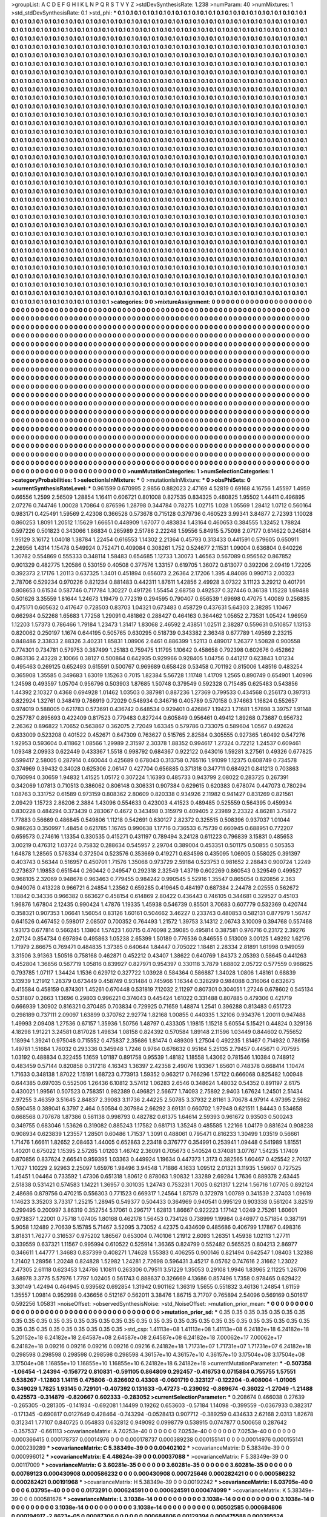 >groupList:
A C D E F G H I K L
N P Q R S T V Y Z 
>stdDevSynthesisRate:
1.238 
>numParam:
40
>numMixtures:
1
>std_stdDevSynthesisRate:
0.1
>std_phi:
***
0.1 0.1 0.1 0.1 0.1 0.1 0.1 0.1 0.1 0.1
0.1 0.1 0.1 0.1 0.1 0.1 0.1 0.1 0.1 0.1
0.1 0.1 0.1 0.1 0.1 0.1 0.1 0.1 0.1 0.1
0.1 0.1 0.1 0.1 0.1 0.1 0.1 0.1 0.1 0.1
0.1 0.1 0.1 0.1 0.1 0.1 0.1 0.1 0.1 0.1
0.1 0.1 0.1 0.1 0.1 0.1 0.1 0.1 0.1 0.1
0.1 0.1 0.1 0.1 0.1 0.1 0.1 0.1 0.1 0.1
0.1 0.1 0.1 0.1 0.1 0.1 0.1 0.1 0.1 0.1
0.1 0.1 0.1 0.1 0.1 0.1 0.1 0.1 0.1 0.1
0.1 0.1 0.1 0.1 0.1 0.1 0.1 0.1 0.1 0.1
0.1 0.1 0.1 0.1 0.1 0.1 0.1 0.1 0.1 0.1
0.1 0.1 0.1 0.1 0.1 0.1 0.1 0.1 0.1 0.1
0.1 0.1 0.1 0.1 0.1 0.1 0.1 0.1 0.1 0.1
0.1 0.1 0.1 0.1 0.1 0.1 0.1 0.1 0.1 0.1
0.1 0.1 0.1 0.1 0.1 0.1 0.1 0.1 0.1 0.1
0.1 0.1 0.1 0.1 0.1 0.1 0.1 0.1 0.1 0.1
0.1 0.1 0.1 0.1 0.1 0.1 0.1 0.1 0.1 0.1
0.1 0.1 0.1 0.1 0.1 0.1 0.1 0.1 0.1 0.1
0.1 0.1 0.1 0.1 0.1 0.1 0.1 0.1 0.1 0.1
0.1 0.1 0.1 0.1 0.1 0.1 0.1 0.1 0.1 0.1
0.1 0.1 0.1 0.1 0.1 0.1 0.1 0.1 0.1 0.1
0.1 0.1 0.1 0.1 0.1 0.1 0.1 0.1 0.1 0.1
0.1 0.1 0.1 0.1 0.1 0.1 0.1 0.1 0.1 0.1
0.1 0.1 0.1 0.1 0.1 0.1 0.1 0.1 0.1 0.1
0.1 0.1 0.1 0.1 0.1 0.1 0.1 0.1 0.1 0.1
0.1 0.1 0.1 0.1 0.1 0.1 0.1 0.1 0.1 0.1
0.1 0.1 0.1 0.1 0.1 0.1 0.1 0.1 0.1 0.1
0.1 0.1 0.1 0.1 0.1 0.1 0.1 0.1 0.1 0.1
0.1 0.1 0.1 0.1 0.1 0.1 0.1 0.1 0.1 0.1
0.1 0.1 0.1 0.1 0.1 0.1 0.1 0.1 0.1 0.1
0.1 0.1 0.1 0.1 0.1 0.1 0.1 0.1 0.1 0.1
0.1 0.1 0.1 0.1 0.1 0.1 0.1 0.1 0.1 0.1
0.1 0.1 0.1 0.1 0.1 0.1 0.1 0.1 0.1 0.1
0.1 0.1 0.1 0.1 0.1 0.1 0.1 0.1 0.1 0.1
0.1 0.1 0.1 0.1 0.1 0.1 0.1 0.1 0.1 0.1
0.1 0.1 0.1 0.1 0.1 0.1 0.1 0.1 0.1 0.1
0.1 0.1 0.1 0.1 0.1 0.1 0.1 0.1 0.1 0.1
0.1 0.1 0.1 0.1 0.1 0.1 0.1 0.1 0.1 0.1
0.1 0.1 0.1 0.1 0.1 0.1 0.1 0.1 0.1 0.1
0.1 0.1 0.1 0.1 0.1 0.1 0.1 0.1 0.1 0.1
0.1 0.1 0.1 0.1 0.1 0.1 0.1 0.1 0.1 0.1
0.1 0.1 0.1 0.1 0.1 0.1 0.1 0.1 0.1 0.1
0.1 0.1 0.1 0.1 0.1 0.1 0.1 0.1 0.1 0.1
0.1 0.1 0.1 0.1 0.1 0.1 0.1 0.1 0.1 0.1
0.1 0.1 0.1 0.1 0.1 0.1 0.1 0.1 0.1 0.1
0.1 0.1 0.1 0.1 0.1 0.1 0.1 0.1 0.1 0.1
0.1 0.1 0.1 0.1 0.1 0.1 0.1 0.1 0.1 0.1
0.1 0.1 0.1 0.1 0.1 0.1 0.1 0.1 0.1 0.1
0.1 0.1 0.1 0.1 0.1 0.1 0.1 0.1 0.1 0.1
0.1 0.1 0.1 0.1 0.1 0.1 0.1 0.1 0.1 0.1
0.1 0.1 0.1 0.1 0.1 0.1 0.1 0.1 0.1 0.1
0.1 0.1 0.1 0.1 0.1 0.1 0.1 0.1 0.1 0.1
0.1 0.1 0.1 0.1 0.1 0.1 0.1 0.1 0.1 0.1
0.1 0.1 0.1 0.1 0.1 0.1 0.1 0.1 0.1 0.1
0.1 0.1 0.1 0.1 0.1 0.1 0.1 0.1 0.1 0.1
0.1 0.1 0.1 0.1 0.1 0.1 0.1 0.1 0.1 0.1
0.1 0.1 0.1 0.1 0.1 0.1 0.1 0.1 0.1 0.1
0.1 0.1 0.1 0.1 0.1 0.1 0.1 0.1 0.1 0.1
0.1 0.1 0.1 0.1 0.1 0.1 0.1 0.1 0.1 0.1
0.1 0.1 0.1 0.1 0.1 0.1 0.1 0.1 0.1 0.1
0.1 0.1 0.1 0.1 0.1 0.1 0.1 0.1 0.1 0.1
0.1 0.1 0.1 0.1 0.1 0.1 0.1 0.1 0.1 0.1
0.1 0.1 0.1 0.1 0.1 0.1 0.1 0.1 0.1 0.1
0.1 0.1 0.1 0.1 0.1 0.1 0.1 0.1 0.1 0.1
0.1 0.1 0.1 0.1 0.1 0.1 0.1 0.1 0.1 0.1
0.1 0.1 0.1 0.1 0.1 0.1 0.1 0.1 0.1 0.1
0.1 0.1 0.1 0.1 0.1 0.1 0.1 0.1 0.1 0.1
0.1 0.1 0.1 0.1 0.1 0.1 0.1 0.1 0.1 0.1
0.1 0.1 0.1 0.1 0.1 0.1 0.1 0.1 0.1 0.1
0.1 0.1 0.1 0.1 0.1 0.1 0.1 0.1 0.1 0.1
0.1 0.1 0.1 0.1 0.1 0.1 0.1 0.1 0.1 0.1
0.1 0.1 0.1 0.1 0.1 0.1 0.1 0.1 0.1 0.1
0.1 0.1 0.1 0.1 0.1 0.1 0.1 0.1 0.1 0.1
0.1 0.1 0.1 0.1 0.1 0.1 0.1 0.1 0.1 0.1
0.1 0.1 0.1 0.1 0.1 0.1 0.1 0.1 0.1 0.1
0.1 0.1 0.1 0.1 0.1 0.1 0.1 0.1 0.1 0.1
0.1 0.1 0.1 0.1 0.1 0.1 0.1 0.1 0.1 0.1
0.1 0.1 0.1 0.1 0.1 0.1 0.1 0.1 0.1 0.1
0.1 0.1 0.1 0.1 0.1 0.1 0.1 0.1 0.1 0.1
0.1 0.1 0.1 0.1 0.1 0.1 0.1 0.1 0.1 0.1
0.1 0.1 0.1 0.1 0.1 0.1 0.1 0.1 0.1 0.1
0.1 0.1 0.1 0.1 0.1 0.1 0.1 0.1 0.1 0.1
0.1 0.1 0.1 0.1 0.1 0.1 0.1 0.1 0.1 0.1
0.1 0.1 0.1 0.1 0.1 0.1 0.1 0.1 0.1 0.1
0.1 0.1 0.1 0.1 0.1 0.1 0.1 0.1 0.1 0.1
0.1 0.1 0.1 0.1 0.1 0.1 0.1 0.1 0.1 0.1
0.1 0.1 0.1 0.1 0.1 0.1 0.1 0.1 0.1 0.1
0.1 0.1 0.1 0.1 0.1 0.1 0.1 0.1 0.1 0.1
0.1 0.1 0.1 0.1 0.1 0.1 0.1 0.1 0.1 0.1
0.1 0.1 0.1 0.1 0.1 0.1 0.1 0.1 0.1 0.1
0.1 0.1 0.1 0.1 0.1 0.1 0.1 0.1 0.1 0.1
0.1 0.1 0.1 0.1 0.1 0.1 0.1 0.1 0.1 0.1
0.1 0.1 0.1 0.1 0.1 0.1 0.1 0.1 0.1 0.1
0.1 0.1 0.1 0.1 0.1 0.1 0.1 0.1 0.1 0.1
0.1 0.1 0.1 0.1 0.1 0.1 0.1 0.1 0.1 0.1
0.1 0.1 0.1 0.1 0.1 0.1 0.1 0.1 0.1 0.1
0.1 0.1 0.1 0.1 0.1 0.1 0.1 0.1 0.1 0.1
0.1 0.1 0.1 0.1 0.1 0.1 0.1 0.1 0.1 0.1
0.1 0.1 0.1 0.1 0.1 0.1 0.1 0.1 0.1 0.1
0.1 0.1 0.1 0.1 0.1 0.1 0.1 0.1 0.1 0.1
0.1 0.1 0.1 0.1 0.1 0.1 0.1 0.1 0.1 0.1
0.1 0.1 0.1 0.1 0.1 0.1 0.1 0.1 0.1 0.1
0.1 0.1 0.1 0.1 0.1 0.1 0.1 0.1 0.1 0.1
0.1 0.1 0.1 0.1 0.1 0.1 0.1 0.1 0.1 0.1
0.1 0.1 0.1 0.1 0.1 0.1 0.1 0.1 0.1 0.1
0.1 0.1 0.1 0.1 0.1 0.1 0.1 0.1 0.1 0.1
0.1 0.1 0.1 0.1 0.1 0.1 0.1 0.1 0.1 0.1
0.1 0.1 0.1 0.1 0.1 0.1 0.1 0.1 0.1 0.1
0.1 0.1 0.1 0.1 0.1 0.1 0.1 0.1 0.1 0.1
0.1 0.1 0.1 0.1 0.1 0.1 0.1 0.1 0.1 0.1
0.1 0.1 0.1 0.1 0.1 0.1 0.1 0.1 0.1 0.1
0.1 0.1 0.1 0.1 0.1 0.1 0.1 0.1 0.1 0.1
0.1 0.1 0.1 0.1 0.1 0.1 0.1 0.1 0.1 0.1
0.1 0.1 0.1 0.1 0.1 0.1 0.1 0.1 0.1 0.1
0.1 0.1 0.1 0.1 0.1 0.1 0.1 0.1 0.1 0.1
0.1 0.1 0.1 0.1 0.1 0.1 0.1 0.1 0.1 0.1
0.1 0.1 0.1 0.1 0.1 0.1 0.1 0.1 0.1 0.1
0.1 0.1 0.1 0.1 0.1 0.1 0.1 0.1 0.1 0.1
0.1 0.1 0.1 0.1 0.1 0.1 0.1 0.1 0.1 0.1
0.1 0.1 0.1 0.1 0.1 0.1 0.1 0.1 0.1 0.1
0.1 0.1 0.1 0.1 0.1 0.1 0.1 0.1 0.1 0.1
0.1 0.1 0.1 0.1 0.1 0.1 0.1 0.1 0.1 0.1
0.1 0.1 0.1 
>categories:
0 0
>mixtureAssignment:
0 0 0 0 0 0 0 0 0 0 0 0 0 0 0 0 0 0 0 0 0 0 0 0 0 0 0 0 0 0 0 0 0 0 0 0 0 0 0 0 0 0 0 0 0 0 0 0 0 0
0 0 0 0 0 0 0 0 0 0 0 0 0 0 0 0 0 0 0 0 0 0 0 0 0 0 0 0 0 0 0 0 0 0 0 0 0 0 0 0 0 0 0 0 0 0 0 0 0 0
0 0 0 0 0 0 0 0 0 0 0 0 0 0 0 0 0 0 0 0 0 0 0 0 0 0 0 0 0 0 0 0 0 0 0 0 0 0 0 0 0 0 0 0 0 0 0 0 0 0
0 0 0 0 0 0 0 0 0 0 0 0 0 0 0 0 0 0 0 0 0 0 0 0 0 0 0 0 0 0 0 0 0 0 0 0 0 0 0 0 0 0 0 0 0 0 0 0 0 0
0 0 0 0 0 0 0 0 0 0 0 0 0 0 0 0 0 0 0 0 0 0 0 0 0 0 0 0 0 0 0 0 0 0 0 0 0 0 0 0 0 0 0 0 0 0 0 0 0 0
0 0 0 0 0 0 0 0 0 0 0 0 0 0 0 0 0 0 0 0 0 0 0 0 0 0 0 0 0 0 0 0 0 0 0 0 0 0 0 0 0 0 0 0 0 0 0 0 0 0
0 0 0 0 0 0 0 0 0 0 0 0 0 0 0 0 0 0 0 0 0 0 0 0 0 0 0 0 0 0 0 0 0 0 0 0 0 0 0 0 0 0 0 0 0 0 0 0 0 0
0 0 0 0 0 0 0 0 0 0 0 0 0 0 0 0 0 0 0 0 0 0 0 0 0 0 0 0 0 0 0 0 0 0 0 0 0 0 0 0 0 0 0 0 0 0 0 0 0 0
0 0 0 0 0 0 0 0 0 0 0 0 0 0 0 0 0 0 0 0 0 0 0 0 0 0 0 0 0 0 0 0 0 0 0 0 0 0 0 0 0 0 0 0 0 0 0 0 0 0
0 0 0 0 0 0 0 0 0 0 0 0 0 0 0 0 0 0 0 0 0 0 0 0 0 0 0 0 0 0 0 0 0 0 0 0 0 0 0 0 0 0 0 0 0 0 0 0 0 0
0 0 0 0 0 0 0 0 0 0 0 0 0 0 0 0 0 0 0 0 0 0 0 0 0 0 0 0 0 0 0 0 0 0 0 0 0 0 0 0 0 0 0 0 0 0 0 0 0 0
0 0 0 0 0 0 0 0 0 0 0 0 0 0 0 0 0 0 0 0 0 0 0 0 0 0 0 0 0 0 0 0 0 0 0 0 0 0 0 0 0 0 0 0 0 0 0 0 0 0
0 0 0 0 0 0 0 0 0 0 0 0 0 0 0 0 0 0 0 0 0 0 0 0 0 0 0 0 0 0 0 0 0 0 0 0 0 0 0 0 0 0 0 0 0 0 0 0 0 0
0 0 0 0 0 0 0 0 0 0 0 0 0 0 0 0 0 0 0 0 0 0 0 0 0 0 0 0 0 0 0 0 0 0 0 0 0 0 0 0 0 0 0 0 0 0 0 0 0 0
0 0 0 0 0 0 0 0 0 0 0 0 0 0 0 0 0 0 0 0 0 0 0 0 0 0 0 0 0 0 0 0 0 0 0 0 0 0 0 0 0 0 0 0 0 0 0 0 0 0
0 0 0 0 0 0 0 0 0 0 0 0 0 0 0 0 0 0 0 0 0 0 0 0 0 0 0 0 0 0 0 0 0 0 0 0 0 0 0 0 0 0 0 0 0 0 0 0 0 0
0 0 0 0 0 0 0 0 0 0 0 0 0 0 0 0 0 0 0 0 0 0 0 0 0 0 0 0 0 0 0 0 0 0 0 0 0 0 0 0 0 0 0 0 0 0 0 0 0 0
0 0 0 0 0 0 0 0 0 0 0 0 0 0 0 0 0 0 0 0 0 0 0 0 0 0 0 0 0 0 0 0 0 0 0 0 0 0 0 0 0 0 0 0 0 0 0 0 0 0
0 0 0 0 0 0 0 0 0 0 0 0 0 0 0 0 0 0 0 0 0 0 0 0 0 0 0 0 0 0 0 0 0 0 0 0 0 0 0 0 0 0 0 0 0 0 0 0 0 0
0 0 0 0 0 0 0 0 0 0 0 0 0 0 0 0 0 0 0 0 0 0 0 0 0 0 0 0 0 0 0 0 0 0 0 0 0 0 0 0 0 0 0 0 0 0 0 0 0 0
0 0 0 0 0 0 0 0 0 0 0 0 0 0 0 0 0 0 0 0 0 0 0 0 0 0 0 0 0 0 0 0 0 0 0 0 0 0 0 0 0 0 0 0 0 0 0 0 0 0
0 0 0 0 0 0 0 0 0 0 0 0 0 0 0 0 0 0 0 0 0 0 0 0 0 0 0 0 0 0 0 0 0 0 0 0 0 0 0 0 0 0 0 0 0 0 0 0 0 0
0 0 0 0 0 0 0 0 0 0 0 0 0 0 0 0 0 0 0 0 0 0 0 0 0 0 0 0 0 0 0 0 0 0 0 0 0 0 0 0 0 0 0 0 0 0 0 0 0 0
0 0 0 0 0 0 0 0 0 0 0 0 0 0 0 0 0 0 0 0 0 0 0 0 0 0 0 0 0 0 0 0 0 0 0 0 0 0 0 0 0 0 0 0 0 0 0 0 0 0
0 0 0 0 0 0 0 0 0 0 0 0 0 0 0 0 0 0 0 0 0 0 0 
>numMutationCategories:
1
>numSelectionCategories:
1
>categoryProbabilities:
1 
>selectionIsInMixture:
***
0 
>mutationIsInMixture:
***
0 
>obsPhiSets:
0
>currentSynthesisRateLevel:
***
0.961599 0.670995 2.9856 0.882023 2.47169 4.52819 0.69168 4.16756 1.45597 1.4959
0.66556 1.2599 2.56509 1.28854 1.16411 0.606721 0.801008 0.827535 0.834325 0.480825
1.95502 1.44411 0.496895 2.07276 0.744746 1.00028 1.70864 0.876596 1.28798 0.344784
0.78275 1.02715 1.028 1.05569 1.28412 1.0712 0.560164 0.983171 0.425491 1.59569
2.42308 0.366528 0.573678 0.715128 0.379736 0.460523 3.99341 3.84877 2.72393 1.10028
0.860253 1.8091 1.20512 1.15629 1.66651 0.448909 1.67077 0.483834 1.43164 0.460653
0.384555 1.32452 1.78824 0.597226 0.501823 0.343066 1.86834 0.265989 2.51786 2.22248
1.59556 5.84915 5.75098 2.07177 0.614622 0.245814 1.95129 3.16172 1.04018 1.38784
1.22454 0.616553 1.14302 2.21364 0.45793 0.313433 0.441591 0.579605 0.650911 2.26956
1.4314 1.15478 0.549924 0.752471 0.409084 0.308261 1.752 0.524677 2.11531 1.09004
0.636804 0.640226 1.30782 0.554869 0.555333 0.348114 1.58483 0.654685 1.12733 1.30073
1.46563 0.567089 0.956562 0.867852 0.901329 0.482775 1.20586 0.530159 0.40508 0.377576
1.33157 0.619705 1.36072 0.613077 0.392206 2.09419 1.72205 0.392373 2.17176 1.20113
0.637325 1.3401 0.451894 0.656073 2.26364 2.17206 1.395 4.84086 0.990713 2.00323
2.78706 0.529234 0.970226 0.821234 0.881483 0.442311 1.87611 1.42856 2.49928 3.07322
3.11123 3.29212 0.401791 0.808653 0.61534 0.587746 0.717784 1.30227 0.491726 1.55454
2.68758 0.492537 0.327446 0.36138 1.15228 1.69488 0.501626 3.35559 1.81644 1.24673
1.19479 0.772319 0.294595 0.790407 0.656539 1.69698 0.47075 1.40089 0.256835 0.475171
0.605632 0.417647 0.728503 0.83703 1.04321 0.673483 0.458729 0.437631 5.64303 2.38285
1.10467 0.662984 0.52268 1.65683 1.77258 1.29091 0.481862 0.288427 0.464163 0.364462
1.05652 2.73531 1.05424 1.96959 1.12203 1.57373 0.786466 1.79184 1.23473 1.31417
1.83068 2.46592 2.43851 1.02511 2.38287 0.559631 0.510857 1.13153 0.820062 0.250197
1.1674 0.644195 0.505765 0.630295 0.518739 0.343382 2.36348 0.677789 1.49569 2.23215
0.848486 2.33833 2.88326 3.40231 1.85831 1.08906 2.6461 0.886399 1.52113 0.489017
1.26377 1.50828 0.900558 0.774301 0.734781 0.579753 0.387499 1.25183 0.759475 1.11795
1.10642 0.458658 0.792398 0.602676 0.452862 0.863136 2.43228 2.10066 0.38127 0.500864
0.642935 0.929966 0.928405 1.04756 0.441217 0.623843 1.01234 0.495463 0.269125 0.652493
0.615591 0.500767 0.969689 0.658428 0.53458 0.701192 0.815006 1.48516 0.483254 0.365908
1.35585 0.349683 1.63019 1.15263 0.7015 1.82384 5.56728 1.11748 1.41709 1.2565
0.890749 0.654901 1.40996 1.24598 0.493597 1.05704 0.956796 0.503903 1.87685 1.50748
0.379549 0.592328 0.715485 0.625483 0.543856 1.44392 2.10327 0.4368 0.694928 1.01462
1.03503 0.387981 0.887236 1.27369 0.799533 0.434568 0.256173 0.397313 0.822924 1.32761
0.348419 0.786919 0.72029 0.548934 0.346716 0.405789 0.570158 0.374663 1.16824 0.552657
0.974019 0.588005 0.621783 0.573691 0.436742 0.648534 0.929401 0.426867 1.19423 1.71681
1.57898 3.39757 1.91148 0.257787 0.895693 0.422409 0.817523 0.779483 0.827244 0.605849
0.956461 0.49412 1.89268 0.73687 0.956732 2.26362 0.896822 1.70652 0.563867 0.362075
2.72049 1.63345 0.579786 0.733075 0.589604 1.0567 0.492624 0.633009 0.523208 0.401522
0.452671 0.647309 0.763627 0.515765 2.82584 0.305555 0.927365 1.60492 0.547276 1.92953
0.593604 0.411862 1.08566 1.29989 2.31597 2.30378 1.88352 0.994617 1.27324 0.72212
1.24537 0.609461 1.09348 2.09933 0.622449 0.433367 1.5518 0.998792 0.684367 0.922122
0.643016 1.59281 3.27561 0.49326 0.677825 0.599417 2.58005 0.287914 0.460044 0.425689
0.678043 0.313758 0.765116 1.91099 1.12375 0.608749 0.734578 0.374969 0.39432 0.34028
0.625306 2.06147 0.427704 0.656885 0.371318 0.347711 0.684921 0.841213 0.703863 0.760994
0.30659 1.94832 1.41525 1.05172 0.307224 1.16393 0.485733 0.943799 2.08022 0.283725
0.267391 0.342069 1.07813 0.710513 0.386062 0.806148 0.306331 0.907384 0.629615 0.620383
0.678074 0.447073 0.780294 1.08763 0.331752 0.61589 0.973159 0.808362 2.80609 0.820338
0.934926 2.11982 0.941427 0.831269 0.821561 2.09429 1.15723 2.86206 2.3884 1.43096
0.554633 0.423003 4.41523 0.489485 0.525559 0.564395 0.459934 0.830228 0.484294 0.373439
0.283067 0.4672 0.343498 0.315979 0.409405 2.23989 2.23322 4.86281 3.75872 1.77883
0.56669 0.486845 0.549806 1.11218 0.542691 0.630127 2.82372 0.325515 0.508396 0.937037
1.01044 0.986263 0.350997 1.48454 0.621785 1.16745 0.990638 1.17716 0.736533 6.75739
0.660945 0.688951 0.772207 0.659573 0.274616 1.13354 0.330535 0.415271 0.431197 0.789494
3.24128 0.611223 0.796839 3.15831 0.485653 3.00219 0.476312 1.03724 0.75832 0.288634
0.545957 2.29704 0.389004 0.453351 0.501175 0.50855 0.505353 1.64878 1.28565 0.576334
0.372504 0.523576 0.353669 0.419271 0.634598 0.435095 1.06905 0.558025 0.391397 0.403743
0.56344 0.516957 0.450701 1.71576 1.35068 0.973729 2.59184 0.523753 0.981652 2.28843
0.900724 1.2249 0.273637 1.19853 0.651544 0.260442 0.249547 0.292318 2.32549 1.43719
0.602269 0.860543 0.329549 0.499527 0.968105 2.32069 0.948678 0.963463 0.779455 0.984242
0.990545 5.52916 1.35547 0.865054 0.820856 2.363 0.949076 0.413228 0.966721 6.24854
1.23562 0.659285 0.419645 0.484197 0.687384 2.24478 2.02555 0.562672 1.18842 0.34336
0.966382 0.663627 0.458154 0.614869 2.80422 0.436443 0.746105 0.344681 0.329527 0.45103
1.96876 1.67804 2.12435 0.990424 1.47876 1.19335 1.45938 0.546739 0.85501 3.70683
0.607779 0.532369 0.420744 0.358321 0.907353 1.06641 1.56054 0.83126 1.60161 0.504662
3.46227 0.233743 0.480853 0.582131 0.877979 1.56747 0.641526 0.467452 0.598017 2.08507
0.700352 0.764493 1.21572 1.39753 3.14312 2.06743 3.10009 0.394768 0.557468 1.93173
0.677814 0.566245 1.13804 1.57423 1.60715 0.476098 2.39085 0.495814 0.387581 0.976716
0.23172 2.39276 2.07124 0.854734 0.697894 0.495863 1.05238 2.65399 1.50189 0.776536
0.846555 0.513009 3.00125 1.49292 1.62176 1.71979 2.86675 0.769471 0.484835 1.37385
0.640644 1.84447 0.705022 1.18481 2.28334 2.81891 1.61998 0.949059 3.31506 3.91363
1.50516 0.758168 0.462871 0.452212 0.43407 1.38622 0.640769 1.84373 2.05393 0.58645
0.441263 0.452804 1.36856 0.567719 1.05816 0.839927 0.827971 0.954397 0.330118 3.7879
1.68802 2.05722 0.577559 0.968625 0.793785 1.07117 1.34424 1.1536 0.629712 0.327722
1.03928 0.584364 0.586887 1.34028 1.0806 1.48161 0.68839 3.13939 1.21912 1.28379
0.673449 0.458749 0.931484 0.745966 1.16344 0.328299 0.984088 0.316064 0.632673 0.415584
0.458159 0.874301 1.45261 0.670448 0.531819 7.12032 2.11297 0.807301 0.304051 1.27246
0.678602 0.545134 0.531807 0.2663 1.13696 0.29803 0.996221 0.374043 0.445424 1.61022
0.331488 0.807885 0.479306 0.421719 0.666939 1.30902 0.816321 0.370485 0.703834 0.729925
0.71659 1.48874 1.2541 0.396288 0.813483 0.651723 0.298189 0.737111 2.09097 1.63899
0.370762 2.92774 1.82168 1.00855 0.440335 1.32106 0.934376 1.20011 0.947488 1.49993
2.09408 1.27536 0.67157 1.35936 1.50756 1.48797 0.433305 1.19815 1.15218 5.60554
5.15421 0.44824 0.329136 4.18298 1.91221 3.24581 0.817028 1.49834 1.08158 0.824392
0.570584 1.89148 2.11596 1.03449 0.844602 0.755652 1.18994 1.39241 0.975048 0.715552
0.475837 2.35686 1.81474 0.489309 1.27504 0.492235 1.81467 0.714932 0.786156 1.49781
1.51684 1.76032 0.293336 0.345948 1.7246 0.9764 0.676632 0.95164 5.25135 2.79457
0.445671 0.707595 1.03192 0.488834 0.322455 1.1659 1.01187 0.891758 0.95539 1.48182
1.18558 1.43062 0.781546 1.10384 0.748912 0.483459 0.57144 0.820858 0.317218 4.16343
1.36397 2.42358 2.49076 1.93367 1.65601 0.748378 0.668414 1.10474 1.71633 0.348138
1.87022 1.15191 1.68723 0.773913 1.59352 0.963217 0.766296 1.57122 0.666068 0.825482
1.00948 0.644385 0.697035 0.552506 1.26436 6.10812 3.57412 1.06283 2.6546 0.348624
1.48032 0.54352 0.891197 2.6175 0.430021 1.99561 0.507523 0.758351 0.982389 0.496821
2.56677 1.74093 2.75892 2.9403 1.67624 1.24501 2.51434 2.97255 3.46359 3.51645
2.84837 2.39083 3.11736 2.44225 2.50785 3.37932 2.81161 3.70678 4.97914 4.97395
2.5982 0.590458 0.389041 6.3797 2.464 0.50584 0.307984 2.66292 3.69131 0.660702
1.97948 0.621511 1.84443 0.534658 0.668568 0.707678 1.87386 0.561138 0.998793 0.482782
0.61375 1.64614 2.59393 0.961672 0.93503 0.500243 0.349755 0.683046 1.53626 0.319082
0.885243 1.17582 0.681713 1.35248 0.485585 1.22166 1.04179 0.881624 0.908238 0.908934
0.623839 1.23557 1.28501 0.60486 1.71537 1.3091 0.488061 0.795471 0.816233 1.30499
1.03519 0.56661 1.71476 1.66611 1.82652 2.08463 1.44005 0.652863 2.23418 0.376777
0.354991 0.253941 1.09448 0.541989 1.81551 1.40201 0.675022 1.15395 2.57265 1.01203
1.46742 2.36091 0.705673 0.540524 0.374081 3.07767 1.54235 1.17409 0.870856 0.837624
2.66541 0.959395 1.03363 0.449924 1.19634 0.447373 1.3173 0.382565 1.60467 0.425542
2.70137 1.7027 1.10229 2.92963 2.25097 1.65976 1.98496 3.94548 1.71886 4.1633
1.09512 2.01321 3.11935 1.59607 0.727525 1.45451 1.04464 0.733592 1.47306 0.651318
1.80612 0.878063 1.90832 1.33289 2.69284 1.7636 0.889378 2.63445 2.51838 0.531421
0.574583 1.14221 1.36957 0.301035 1.24743 0.753231 1.7005 0.621317 1.2214 1.56716
1.07705 0.892124 2.48686 0.879756 0.470215 0.556303 0.771523 0.669317 1.24564 1.87579
0.372978 1.00789 0.341539 2.37403 1.09619 1.14623 3.35203 3.73317 1.25215 1.28945
0.549377 0.504433 0.364969 0.940541 0.995129 0.903338 0.561204 3.82519 0.299495 0.200997
3.86319 0.352754 5.17061 0.296717 1.62813 1.86667 0.922223 1.17142 1.0249 2.75261
1.60601 0.973837 1.22001 0.75718 1.07405 1.80168 0.462178 1.56453 0.734126 0.738999
1.19984 0.846977 0.571854 0.387191 5.9058 1.12489 2.70639 5.15785 5.71467 3.52095
3.73052 4.42375 0.434609 0.485686 0.406799 1.17867 0.498316 3.81831 1.76277 0.316537
0.975202 1.86567 0.653004 0.740106 1.21912 2.6093 1.26351 1.45938 1.02113 1.27711
0.339559 0.637321 1.11567 0.995994 0.610522 0.525914 1.36365 0.824799 0.552482 0.565525
0.804213 2.86977 0.346611 1.44777 1.34683 0.837399 0.408271 1.74628 1.55383 0.406255
0.900146 0.821494 0.642547 1.08403 1.32388 1.21402 1.28956 1.20248 0.824828 1.52982
1.24281 2.72698 0.596431 3.45217 6.05762 0.747616 2.31662 1.23022 2.47305 2.61118
0.623453 1.24786 1.10811 0.263306 0.79511 3.51229 1.35053 0.29108 1.9946 1.83965
2.11225 1.26706 3.68978 3.3775 5.57976 1.7797 1.02405 0.561743 0.888637 0.326669
4.13686 0.857496 1.7358 0.978465 0.629422 3.30149 1.42494 0.464945 0.939562 0.692854
1.31942 0.901162 1.36319 1.5655 0.551832 3.46136 1.24854 1.61159 1.35557 1.09814
0.952998 0.436656 0.512167 0.562011 3.38476 1.86715 3.71707 0.765894 2.54096 0.569169
0.501617 0.592256 1.05831 
>noiseOffset:
>observedSynthesisNoise:
>std_NoiseOffset:
>mutation_prior_mean:
***
0 0 0 0 0 0 0 0 0 0
0 0 0 0 0 0 0 0 0 0
0 0 0 0 0 0 0 0 0 0
0 0 0 0 0 0 0 0 0 0
>mutation_prior_sd:
***
0.35 0.35 0.35 0.35 0.35 0.35 0.35 0.35 0.35 0.35
0.35 0.35 0.35 0.35 0.35 0.35 0.35 0.35 0.35 0.35
0.35 0.35 0.35 0.35 0.35 0.35 0.35 0.35 0.35 0.35
0.35 0.35 0.35 0.35 0.35 0.35 0.35 0.35 0.35 0.35
>std_csp:
1.41113e+08 1.41113e+08 1.41113e+08 6.24182e+18 6.24182e+18 5.20152e+18 6.24182e+18 2.64587e+08 2.64587e+08 2.64587e+08
6.24182e+18 7.00062e+17 7.00062e+17 6.24182e+18 0.09216 0.09216 0.09216 0.09216 0.09216 6.24182e+18
1.71731e+07 1.71731e+07 1.71731e+07 6.24182e+18 0.298598 0.298598 0.298598 0.298598 0.298598 4.36157e+10
4.36157e+10 4.36157e+10 3.17504e+08 3.17504e+08 3.17504e+08 1.16855e+10 1.16855e+10 1.16855e+10 6.24182e+18 6.24182e+18
>currentMutationParameter:
***
-0.507358 -1.06454 -1.24394 -0.156772 0.810831 -0.591105 0.864809 0.292457 -0.416753 0.0715884
0.755755 1.57551 0.538267 -1.12803 1.14115 0.475806 -0.826602 0.43308 -0.0601719 0.323127
-0.122204 -0.408004 -1.01005 0.349029 1.7825 1.93145 0.729101 -0.407392 0.131633 -0.47273
-0.239092 -0.869674 -0.36022 -1.27049 -1.21488 0.425573 -0.314879 -0.820667 0.602333 -0.283052
>currentSelectionParameter:
***
0.208674 0.466038 0.27639 -0.265305 -0.281305 -0.141934 -0.692081 1.14499 0.19262 0.653603
-0.57184 1.14098 -0.399559 -0.0367933 0.382317 -0.171345 -0.690817 0.0127649 0.428464 -0.743294
-0.0528413 0.907712 -0.389259 0.434633 2.62168 2.0313 1.82678 0.312341 1.77107 0.840725
0.054833 0.632812 0.949092 0.0998779 0.538915 0.0747877 0.500658 0.287642 -0.357537 -0.661113
>covarianceMatrix:
A
7.0253e-40	0	0	0	0	0	
0	7.0253e-40	0	0	0	0	
0	0	7.0253e-40	0	0	0	
0	0	0	0.000366415	0.000178737	0.00014976	
0	0	0	0.000178737	0.000389238	0.000155141	
0	0	0	0.00014976	0.000155141	0.000239289	
***
>covarianceMatrix:
C
5.38349e-39	0	
0	0.00402102	
***
>covarianceMatrix:
D
5.38349e-39	0	
0	0.000996012	
***
>covarianceMatrix:
E
4.48624e-39	0	
0	0.00037088	
***
>covarianceMatrix:
F
5.38349e-39	0	
0	0.00117009	
***
>covarianceMatrix:
G
3.60281e-35	0	0	0	0	0	
0	3.60281e-35	0	0	0	0	
0	0	3.60281e-35	0	0	0	
0	0	0	0.00769123	0.000430908	0.000586232	
0	0	0	0.000430908	0.000725646	0.000282421	
0	0	0	0.000586232	0.000282421	0.00191968	
***
>covarianceMatrix:
H
5.38349e-39	0	
0	0.00192242	
***
>covarianceMatrix:
I
6.03795e-40	0	0	0	
0	6.03795e-40	0	0	
0	0	0.0173291	0.000624591	
0	0	0.000624591	0.000474099	
***
>covarianceMatrix:
K
5.38349e-39	0	
0	0.000581676	
***
>covarianceMatrix:
L
3.1038e-14	0	0	0	0	0	0	0	0	0	
0	3.1038e-14	0	0	0	0	0	0	0	0	
0	0	3.1038e-14	0	0	0	0	0	0	0	
0	0	0	3.1038e-14	0	0	0	0	0	0	
0	0	0	0	3.1038e-14	0	0	0	0	0	
0	0	0	0	0	0.00502585	0.000684806	0.000194917	-2.8623e-05	0.00087306	
0	0	0	0	0	0.000684806	0.00129394	0.000475588	0.000395524	0.000468578	
0	0	0	0	0	0.000194917	0.000475588	0.000599691	0.000355713	0.000482319	
0	0	0	0	0	-2.8623e-05	0.000395524	0.000355713	0.00125674	0.000212316	
0	0	0	0	0	0.00087306	0.000468578	0.000482319	0.000212316	0.00119966	
***
>covarianceMatrix:
N
5.38349e-39	0	
0	0.00184474	
***
>covarianceMatrix:
P
1.10803e-41	0	0	0	0	0	
0	1.10803e-41	0	0	0	0	
0	0	1.10803e-41	0	0	0	
0	0	0	0.0125066	0.00739974	0.0086714	
0	0	0	0.00739974	0.0304587	0.00964684	
0	0	0	0.0086714	0.00964684	0.0112603	
***
>covarianceMatrix:
Q
5.38349e-39	0	
0	0.000900756	
***
>covarianceMatrix:
R
3.67675e-18	0	0	0	0	0	0	0	0	0	
0	3.67675e-18	0	0	0	0	0	0	0	0	
0	0	3.67675e-18	0	0	0	0	0	0	0	
0	0	0	3.67675e-18	0	0	0	0	0	0	
0	0	0	0	3.67675e-18	0	0	0	0	0	
0	0	0	0	0	0.0399089	0.00218196	0.0011057	0.000259307	0.00145371	
0	0	0	0	0	0.00218196	0.0345217	0.0019526	0.000170527	0.000994126	
0	0	0	0	0	0.0011057	0.0019526	0.00824838	0.000191263	8.93518e-05	
0	0	0	0	0	0.000259307	0.000170527	0.000191263	0.000299674	0.000211975	
0	0	0	0	0	0.00145371	0.000994126	8.93518e-05	0.000211975	0.00416039	
***
>covarianceMatrix:
S
6.17337e-43	0	0	0	0	0	
0	6.17337e-43	0	0	0	0	
0	0	6.17337e-43	0	0	0	
0	0	0	0.00457404	0.00101818	0.000552212	
0	0	0	0.00101818	0.00119474	0.000764549	
0	0	0	0.000552212	0.000764549	0.00236244	
***
>covarianceMatrix:
T
2.61417e-37	0	0	0	0	0	
0	2.61417e-37	0	0	0	0	
0	0	2.61417e-37	0	0	0	
0	0	0	0.00390947	0.000427655	0.000657494	
0	0	0	0.000427655	0.000777579	0.000633839	
0	0	0	0.000657494	0.000633839	0.00138576	
***
>covarianceMatrix:
V
1.64121e-41	0	0	0	0	0	
0	1.64121e-41	0	0	0	0	
0	0	1.64121e-41	0	0	0	
0	0	0	0.000464612	0.000191761	0.000171885	
0	0	0	0.000191761	0.000939845	0.000224654	
0	0	0	0.000171885	0.000224654	0.000366259	
***
>covarianceMatrix:
Y
5.38349e-39	0	
0	0.00111101	
***
>covarianceMatrix:
Z
5.38349e-39	0	
0	0.00654163	
***
